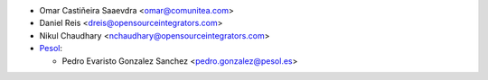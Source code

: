* Omar Castiñeira Saaevdra <omar@comunitea.com>
* Daniel Reis <dreis@opensourceintegrators.com>
* Nikul Chaudhary <nchaudhary@opensourceintegrators.com>

* `Pesol <https://www.pesol.es>`__:

  * Pedro Evaristo Gonzalez Sanchez <pedro.gonzalez@pesol.es>
